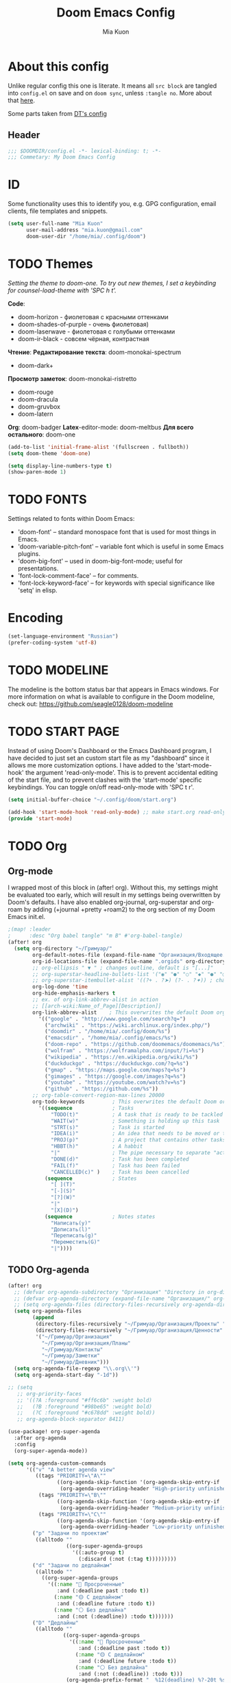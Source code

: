 #+title: Doom Emacs Config
#+author: Mia Kuon
#+description: My personal literate Doom Emacs Config

* About this config
Unlike regular config this one is literate. It means all =src block= are tangled into ~config.el~ on save and on ~doom sync~, unless ~:tangle no~. More about that [[file:~/.config/emacs/modules/config/literate/README.org][here]].

Some parts taken from [[https://gitlab.com/dwt1/dotfiles/-/blob/master/.config/doom/config.org][DT's config]]

** Header
#+begin_src emacs-lisp
;;; $DOOMDIR/config.el -*- lexical-binding: t; -*-
;;; Commetary: My Doom Emacs Config
#+end_src
* ID
Some functionality uses this to identify you, e.g. GPG configuration, email clients, file templates and snippets.
#+begin_src emacs-lisp
(setq user-full-name "Mia Kuon"
      user-mail-address "mia.kuon@gmail.com"
      doom-user-dir "/home/mia/.config/doom")
#+end_src
* TODO Themes
/Setting the theme to doom-one.  To try out new themes, I set a keybinding for counsel-load-theme with 'SPC h t'./

*Code*:
- doom-horizon - фиолетовая с красными оттенками
- doom-shades-of-purple  - очень фиолетовая)
- doom-laserwave - фиолетовая с голубыми оттенками
- doom-ir-black - совсем чёрная, контрастная

*Чтение*:
*Редактирование текста*: doom-monokai-spectrum
- doom-dark+

*Просмотр заметок*: doom-monokai-ristretto
- doom-rouge
- doom-dracula
- doom-gruvbox
- doom-latern

*Org*: doom-badger
*Latex*-editor-mode: doom-meltbus
*Для всего остального*: doom-one

#+begin_src emacs-lisp
(add-to-list 'initial-frame-alist '(fullscreen . fullboth))
(setq doom-theme 'doom-one)

(setq display-line-numbers-type t)
(show-paren-mode 1)
#+end_src
* TODO FONTS
Settings related to fonts within Doom Emacs:
+ 'doom-font' -- standard monospace font that is used for most things in Emacs.
+ 'doom-variable-pitch-font' -- variable font which is useful in some Emacs plugins.
+ 'doom-big-font' -- used in doom-big-font-mode; useful for presentations.
+ 'font-lock-comment-face' -- for comments.
+ 'font-lock-keyword-face' -- for keywords with special significance like 'setq' in elisp.
* Encoding
#+begin_src emacs-lisp
(set-language-environment "Russian")
(prefer-coding-system 'utf-8)
#+end_src
* TODO MODELINE
The modeline is the bottom status bar that appears in Emacs windows.  For more information on what is available to configure in the Doom modeline, check out:
https://github.com/seagle0128/doom-modeline
* TODO START PAGE
Instead of using Doom's Dashboard or the Emacs Dashboard program, I have decided to just set an custom start file as my "dashboard" since it allows me more customization options.  I have added to the 'start-mode-hook' the argument 'read-only-mode'.  This is to prevent accidental editing of the start file, and to prevent clashes with the 'start-mode' specific keybindings.  You can toggle on/off read-only-mode with 'SPC t r'.

#+begin_src emacs-lisp :tangle no
(setq initial-buffer-choice "~/.config/doom/start.org")

(add-hook 'start-mode-hook 'read-only-mode) ;; make start.org read-only; use 'SPC t r' to toggle off read-only.
(provide 'start-mode)
#+end_src
* TODO Org
** Org-mode
I wrapped most of this block in (after! org).  Without this, my settings might be evaluated too early, which will result in my settings being overwritten by Doom's defaults.  I have also enabled org-journal, org-superstar and org-roam by adding (+journal +pretty +roam2) to the org section of my Doom Emacs init.el.

#+BEGIN_SRC emacs-lisp
;(map! :leader
;      :desc "Org babel tangle" "m B" #'org-babel-tangle)
(after! org
  (setq org-directory "~/Гримуар/"
        org-default-notes-file (expand-file-name "Организация/Входящее.org" org-directory)
        org-id-locations-file (expand-file-name ".orgids" org-directory)
        ;; org-ellipsis " ▼ " ; changes outline, default is "[...]"
        ;; org-superstar-headline-bullets-list '("◉" "●" "○" "◆" "●" "○" "◆")
        ;; org-superstar-itembullet-alist '((?+ . ?➤) (?- . ?✦)) ; changes +/- symbols in item lists
        org-log-done 'time
        org-hide-emphasis-markers t
        ;; ex. of org-link-abbrev-alist in action
        ;; [[arch-wiki:Name_of_Page][Description]]
        org-link-abbrev-alist    ; This overwrites the default Doom org-link-abbrev-list
          '(("google" . "http://www.google.com/search?q=")
            ("archwiki" . "https://wiki.archlinux.org/index.php/")
            ("doomdir" . "/home/mia/.config/doom/%s")
            ("emacsdir" . "/home/mia/.config/emacs/%s")
            ("doom-repo" . "https://github.com/doomemacs/doomemacs/%s")
            ("wolfram" . "https://wolframalpha.com/input/?i=%s")
            ("wikipedia" . "https://en.wikipedia.org/wiki/%s")
            ("duckduckgo" . "https://duckduckgo.com/?q=%s")
            ("gmap" . "https://maps.google.com/maps?q=%s")
            ("gimages" . "https://google.com/images?q=%s")
            ("youtube" . "https://youtube.com/watch?v=%s")
            ("github" . "https://github.com/%s"))
        ;; org-table-convert-region-max-lines 20000
        org-todo-keywords         ; This overwrites the default Doom org-todo-keywords
          '((sequence             ; Tasks
              "TODO(t)"           ; A task that is ready to be tackled
              "WAIT(w)"           ; Something is holding up this task
              "STRT(s)"           ; Task is started
              "IDEA(i)"           ; An idea that needs to be moved or to be done
              "PROJ(p)"           ; A project that contains other tasks
              "HBBT(h)"           ; A habbit
              "|"                 ; The pipe necessary to separate "active" states and "inactive" states
              "DONE(d)"           ; Task has been completed
              "FAIL(f)"           ; Task has been failed
              "CANCELLED(c)" )    ; Task has been cancelled
            (sequence             ; States
              "[ ](T)"
              "[-](S)"
              "[?](W)"
              "|"
              "[X](D)")
            (sequence             ; Notes states
              "Написать(y)"
              "Дописать(l)"
              "Переписать(g)"
              "Переместить(G)"
              "|"))))
#+end_src

** TODO Org-agenda
#+begin_src emacs-lisp
(after! org
  ;; (defvar org-agenda-subdirectory "Организация" "Directory in org-directory that contains all organization realted files")
  ;; (defvar org-agenda-directory (expand-file-name "Организация/" org-directory) "Directory with Org Agenda files")
  ;; (setq org-agenda-files (directory-files-recursively org-agenda-directory "\.org$"))
  (setq org-agenda-files
        (append
         (directory-files-recursively "~/Гримуар/Организация/Проекты" "\\.org$")
         (directory-files-recursively "~/Гримуар/Организация/Ценности" "\\.org$")
         '("~/Гримуар/Организация"
           "~/Гримуар/Организация/Планы"
           "~/Гримуар/Контакты"
           "~/Гримуар/Заметки"
           "~/Гримуар/Дневник")))
  (setq org-agenda-file-regexp "\\.org\\'")
  (setq org-agenda-start-day "-1d"))

;; (setq
   ;; org-priority-faces
   ;; '((?A :foreground "#ff6c6b" :weight bold)
   ;;   (?B :foreground "#98be65" :weight bold)
   ;;   (?C :foreground "#c678dd" :weight bold))
   ;; org-agenda-block-separator 8411)

(use-package! org-super-agenda
  :after org-agenda
  :config
  (org-super-agenda-mode))

(setq org-agenda-custom-commands
      '(("v" "A better agenda view"
         ((tags "PRIORITY=\"A\""
                ((org-agenda-skip-function '(org-agenda-skip-entry-if 'todo 'done))
                 (org-agenda-overriding-header "High-priority unfinished tasks:")))
          (tags "PRIORITY=\"B\""
                ((org-agenda-skip-function '(org-agenda-skip-entry-if 'todo 'done))
                 (org-agenda-overriding-header "Medium-priority unfinished tasks:")))
          (tags "PRIORITY=\"C\""
                ((org-agenda-skip-function '(org-agenda-skip-entry-if 'todo 'done))
                 (org-agenda-overriding-header "Low-priority unfinished tasks:")))))
        ("p" "Задачи по проектам"
         ((alltodo ""
                   ((org-super-agenda-groups
                     '((:auto-group t)
                       (:discard (:not (:tag t)))))))))
        ("d" "Задачи по дедлайнам"
         ((alltodo ""
           ((org-super-agenda-groups
             '((:name "🔴 Просроченные"
                :and (:deadline past :todo t))
               (:name "🟡 С дедлайном"
                :and (:deadline future :todo t))
               (:name "⚪ Без дедлайна"
                :and (:not (:deadline)) :todo t)))))))
        ("D" "Дедлайны"
         ((alltodo ""
                  ((org-super-agenda-groups
                    '((:name "🔴 Просроченные"
                       :and (:deadline past :todo t))
                      (:name "🟡 С дедлайном"
                       :and (:deadline future :todo t))
                      (:name "⚪ Без дедлайна"
                       :and (:not (:deadline)) :todo t)))
                   (org-agenda-prefix-format "  %12(deadline) %?-20t %s")))))
        ("g" "Get Things Done"
         ((agenda ""
                  ((org-agenda-skip-function
                    '(org-agenda-skip-entry-if 'deadline))
                   (org-deadline-warning-days 0)))
          (todo "NEXT"
                ((org-agenda-skip-function
                  '(org-agenda-skip-entry-if 'deadline))
                 (org-agenda-prefix-format "  %i %-12:c [%e] ")
                 (org-agenda-overriding-header "\nTasks\n")))
          (agenda nil
                  ((org-agenda-entry-types '(:deadline))
                   (org-agenda-format-date "")
                   (org-deadline-warning-days 7)
                   (org-agenda-skip-function
                    '(org-agenda-skip-entry-if 'notregexp "\\* NEXT"))
                   (org-agenda-overriding-header "\nDeadlines")))
          (tags-todo "inbox"
                     ((org-agenda-prefix-format "  %?-12t% s")
                      (org-agenda-overriding-header "\nInbox\n")))
          (tags "CLOSED>=\"<today>\""
                ((org-agenda-overriding-header "\nCompleted today\n")))))
        ("d" "Daily View"
         ((agenda ""                             ; Агенда на сегодня
                  ((org-agenda-span 'day)
                   (org-agenda-start-day nil)
                   (org-agenda-overriding-header "Сегодня")))
          (tags "*"                            ; Все задачи из Входящее.org
                   ((org-agenda-files '("~/Гримуар/Организация/Входящее.org"))
                    (org-agenda-overriding-header "Входящие")))
          (search "CLOSED>=\"<today>\""          ; Сделано сегодня
                  ((org-agenda-overriding-header "\nСделано сегодня\n")))))))
#+end_src
** GTD
*** Capture templates
#+begin_src emacs-lisp :tangle yes
(defun my/org-capture-area-file ()
  "Prompt for an area-file"
  (read-file-name "Ценность: "
                  "~/Гримуар/Организация/Ценности/"
                  nil t nil
                  (lambda (f)
                    (and (file-regular-p f)
                         (string-match "area-.*\\.org\\'" f)))))

(defun my/org-capture-project-or-area-file ()
  "Prompt for an area- or proj-file"
   (completing-read
    "Выберите файл: "
    (mapcar (lambda (f) (file-relative-name f org-directory))
            (append
             (file-expand-wildcards (concat org-directory "Организация/Ценности/*/ценность-*.org"))
             (file-expand-wildcards (concat org-directory "Организация/Проекты/*/проект-*.org"))))))

(after! org
 (setq org-capture-templates
       `(("g" "GTD")
         ("gi" "Inbox" entry  (file "Организация/Входящее.org")
          "* TODO %?\n:PROPERTIES:\n:ENTERED_ON: %U\n:END:"
          :prepend t :empty-lines-before 1)
         ("gm" "Meeting" entry  (file+headline "Организация/Расписание.org" "Личное")
          "* %? %^G\nSCHEDULED: %^T\n:PROPERTIES:\n:ENTERED_ON: %U\n:END:"
          :prepend t)
         ("gc" "Current" entry (file "Организация/Текущее.org")
          "* TODO %?\nSCHEDULED: %t\n:PROPERTIES:\n:ENTERED_ON: %U\n:END:"
          :prepend t :empty-lines-before 1)
         ("gh" "Habbit" entry (file+headline my/org-capture-area-file "Привычки")
          "* HBBT %?\nSCHEDULED: <%<%Y-%m-%d %a %H:00> +1d>\n:PROPERTIES:\n:STYLE:           Habbit\n:REPEAT_TO_STATE: HBBT\n:END:\n:PROPERTIES:\n:ENTERED_ON: %U\n:END:"
          :prepend t)
         ("gt" "TODO" entry (file+headline my/org-capture-project-or-area-file "Задачи")
          "* TODO %? %^G\nDEADLINE: %^{Deadline}t SCHEDULED: %^{Scheduled}T\n:PROPERTIES:\n:ENTERED_ON: %U\n:END:"
          :prepend t)
         ("gn" "Link current note" item (file+headline my/org-capture-project-or-area-file "Заметки")
          "- %A%?"
          :prepend nil :unnarrowed t)
         ("gp" "Link current project" item (file+headline my/org-capture-project-or-area-file "Проекты")
          "- %A%?"
          :prepend nil :unnarrowed t)
         ("ga" "Link current area" item (file+headline my/org-capture-area-file "Ценности")
          "- %A%?"
          :prepend nil :unnarrowed t)
         ;; ("j" "Journal")
         ;; ("jd" "Daily" entry
         ;;  (file+olp+datetree +org-capture-journal-file)
         ;;  "* %U %?\n%i\n%a" :prepend t)
         ;; ("jw" "Weekly" entry)
         ;; ("jm" "Monthly" entry)
         ;; ("jy" "Yearly" entry)
         ("p" "Templates for projects")
         ("pt" "Project-local todo" entry
          (file+headline +org-capture-project-todo-file "Inbox")
          "* TODO %?\n%i\n%a" :prepend t)
         ("pn" "Project-local notes" entry
          (file+headline +org-capture-project-notes-file "Inbox")
          "* %U %?\n%i\n%a" :prepend t)
         ("pc" "Project-local changelog" entry
          (file+headline +org-capture-project-changelog-file "Unreleased")
          "* %U %?\n%i\n%a" :prepend t)
         ("pj" "Job Application" entry (file "Организация/Проекты/Трудоустройство/список-отклики_на_вакансии.org")
          "* TODO %? в %^{Компания}
DEADLINE: %^{Дедлайн вакансии}t SCHEDULED: %^{Проверить статус}t
:PROPERTIES:
:DATE_APPLIED: %t
:POSITION: %^{Позиция}
:SOURCE: %^{Источник вакансии|hh.ru|LinkedIn|website|Telegram}
:CONTACT: %^{Контакт}
:STATUS: %^{Статус|В ожидании отклика|Жду ответа|Отказ}
:LOCATION: %^{Локация|Москва|Удалённо}
:END:
- [ ] " :prepend t :empty-lines-before 1)
         ("o" "Centralized templates for projects")
         ("ot" "Project todo" entry
          #'+org-capture-central-project-todo-file "* TODO %?\n %i\n %a" :heading "Tasks" :prepend nil)
         ("on" "Project notes" entry
          #'+org-capture-central-project-notes-file "* %U %?\n %i\n %a" :heading "Notes" :prepend t)
         ("oc" "Project changelog" entry
          #'+org-capture-central-project-changelog-file "* %U %?\n %i\n %a" :heading "Changelog" :prepend t))))
#+end_src
*** Other
#+begin_src emacs-lisp :tangle yes
(after! org
  (setq org-log-into-drawer t)
  (setq org-log-reschedule 'time))
#+end_src
** Org-auto-tangle
=org-auto-tangle= allows you to add the option =#+auto_tangle: t= in your Org file so that it automatically tangles when you save the document.  I have made adding this to your file even easier by creating a function 'dt/insert-auto-tangle-tag' and setting it to a keybinding 'SPC i a'.

ERROR: Нет пакета ~org-auto-tangle~
#+begin_src emacs-lisp :tangle no
(use-package! org-auto-tangle
  :defer t
  :hook (org-mode . org-auto-tangle-mode)
  :config
  (setq org-auto-tangle-default t))

(defun dt/insert-auto-tangle-tag ()
  "Insert auto-tangle tag in a literate config."
  (interactive)
  (evil-org-open-below 1)
  (insert "#+auto_tangle: t ")
  (evil-force-normal-state))

(map! :leader
      :desc "Insert auto_tangle tag" "i t" #'dt/insert-auto-tangle-tag)
#+end_src
** Org fonts
I have created an interactive function for each color scheme (M-x dt/org-colors-*).  These functions will set appropriate colors and font attributes for org-level fonts and the org-table font.

#+begin_src emacs-lisp :tangle no
(defun dt/org-colors-doom-one ()
  "Enable Doom One colors for Org headers."
  (interactive)
  (dolist
      (face
       '((org-level-1 1.7 "#51afef" ultra-bold)
         (org-level-2 1.6 "#c678dd" extra-bold)
         (org-level-3 1.5 "#98be65" bold)
         (org-level-4 1.4 "#da8548" semi-bold)
         (org-level-5 1.3 "#5699af" normal)
         (org-level-6 1.2 "#a9a1e1" normal)
         (org-level-7 1.1 "#46d9ff" normal)
         (org-level-8 1.0 "#ff6c6b" normal)))
    (set-face-attribute (nth 0 face) nil :font doom-variable-pitch-font :weight (nth 3 face) :height (nth 1 face) :foreground (nth 2 face)))
    (set-face-attribute 'org-table nil :font doom-font :weight 'normal :height 1.0 :foreground "#bfafdf"))

(defun dt/org-colors-dracula ()
  "Enable Dracula colors for Org headers."
  (interactive)
  (dolist
      (face
       '((org-level-1 1.7 "#8be9fd" ultra-bold)
         (org-level-2 1.6 "#bd93f9" extra-bold)
         (org-level-3 1.5 "#50fa7b" bold)
         (org-level-4 1.4 "#ff79c6" semi-bold)
         (org-level-5 1.3 "#9aedfe" normal)
         (org-level-6 1.2 "#caa9fa" normal)
         (org-level-7 1.1 "#5af78e" normal)
         (org-level-8 1.0 "#ff92d0" normal)))
    (set-face-attribute (nth 0 face) nil :font doom-variable-pitch-font :weight (nth 3 face) :height (nth 1 face) :foreground (nth 2 face)))
    (set-face-attribute 'org-table nil :font doom-font :weight 'normal :height 1.0 :foreground "#bfafdf"))

(defun dt/org-colors-gruvbox-dark ()
  "Enable Gruvbox Dark colors for Org headers."
  (interactive)
  (dolist
      (face
       '((org-level-1 1.7 "#458588" ultra-bold)
         (org-level-2 1.6 "#b16286" extra-bold)
         (org-level-3 1.5 "#98971a" bold)
         (org-level-4 1.4 "#fb4934" semi-bold)
         (org-level-5 1.3 "#83a598" normal)
         (org-level-6 1.2 "#d3869b" normal)
         (org-level-7 1.1 "#d79921" normal)
         (org-level-8 1.0 "#8ec07c" normal)))
    (set-face-attribute (nth 0 face) nil :font doom-variable-pitch-font :weight (nth 3 face) :height (nth 1 face) :foreground (nth 2 face)))
    (set-face-attribute 'org-table nil :font doom-font :weight 'normal :height 1.0 :foreground "#bfafdf"))

(defun dt/org-colors-monokai-pro ()
  "Enable Monokai Pro colors for Org headers."
  (interactive)
  (dolist
      (face
       '((org-level-1 1.7 "#78dce8" ultra-bold)
         (org-level-2 1.6 "#ab9df2" extra-bold)
         (org-level-3 1.5 "#a9dc76" bold)
         (org-level-4 1.4 "#fc9867" semi-bold)
         (org-level-5 1.3 "#ff6188" normal)
         (org-level-6 1.2 "#ffd866" normal)
         (org-level-7 1.1 "#78dce8" normal)
         (org-level-8 1.0 "#ab9df2" normal)))
    (set-face-attribute (nth 0 face) nil :font doom-variable-pitch-font :weight (nth 3 face) :height (nth 1 face) :foreground (nth 2 face)))
    (set-face-attribute 'org-table nil :font doom-font :weight 'normal :height 1.0 :foreground "#bfafdf"))

(defun dt/org-colors-nord ()
  "Enable Nord colors for Org headers."
  (interactive)
  (dolist
      (face
       '((org-level-1 1.7 "#81a1c1" ultra-bold)
         (org-level-2 1.6 "#b48ead" extra-bold)
         (org-level-3 1.5 "#a3be8c" bold)
         (org-level-4 1.4 "#ebcb8b" semi-bold)
         (org-level-5 1.3 "#bf616a" normal)
         (org-level-6 1.2 "#88c0d0" normal)
         (org-level-7 1.1 "#81a1c1" normal)
         (org-level-8 1.0 "#b48ead" normal)))
    (set-face-attribute (nth 0 face) nil :font doom-variable-pitch-font :weight (nth 3 face) :height (nth 1 face) :foreground (nth 2 face)))
    (set-face-attribute 'org-table nil :font doom-font :weight 'normal :height 1.0 :foreground "#bfafdf"))

(defun dt/org-colors-oceanic-next ()
  "Enable Oceanic Next colors for Org headers."
  (interactive)
  (dolist
      (face
       '((org-level-1 1.7 "#6699cc" ultra-bold)
         (org-level-2 1.6 "#c594c5" extra-bold)
         (org-level-3 1.5 "#99c794" bold)
         (org-level-4 1.4 "#fac863" semi-bold)
         (org-level-5 1.3 "#5fb3b3" normal)
         (org-level-6 1.2 "#ec5f67" normal)
         (org-level-7 1.1 "#6699cc" normal)
         (org-level-8 1.0 "#c594c5" normal)))
    (set-face-attribute (nth 0 face) nil :font doom-variable-pitch-font :weight (nth 3 face) :height (nth 1 face) :foreground (nth 2 face)))
    (set-face-attribute 'org-table nil :font doom-font :weight 'normal :height 1.0 :foreground "#bfafdf"))

(defun dt/org-colors-palenight ()
  "Enable Palenight colors for Org headers."
  (interactive)
  (dolist
      (face
       '((org-level-1 1.7 "#82aaff" ultra-bold)
         (org-level-2 1.6 "#c792ea" extra-bold)
         (org-level-3 1.5 "#c3e88d" bold)
         (org-level-4 1.4 "#ffcb6b" semi-bold)
         (org-level-5 1.3 "#a3f7ff" normal)
         (org-level-6 1.2 "#e1acff" normal)
         (org-level-7 1.1 "#f07178" normal)
         (org-level-8 1.0 "#ddffa7" normal)))
    (set-face-attribute (nth 0 face) nil :font doom-variable-pitch-font :weight (nth 3 face) :height (nth 1 face) :foreground (nth 2 face)))
    (set-face-attribute 'org-table nil :font doom-font :weight 'normal :height 1.0 :foreground "#bfafdf"))

(defun dt/org-colors-solarized-dark ()
  "Enable Solarized Dark colors for Org headers."
  (interactive)
  (dolist
      (face
       '((org-level-1 1.7 "#268bd2" ultra-bold)
         (org-level-2 1.6 "#d33682" extra-bold)
         (org-level-3 1.5 "#859900" bold)
         (org-level-4 1.4 "#b58900" semi-bold)
         (org-level-5 1.3 "#cb4b16" normal)
         (org-level-6 1.2 "#6c71c4" normal)
         (org-level-7 1.1 "#2aa198" normal)
         (org-level-8 1.0 "#657b83" normal)))
    (set-face-attribute (nth 0 face) nil :font doom-variable-pitch-font :weight (nth 3 face) :height (nth 1 face) :foreground (nth 2 face)))
    (set-face-attribute 'org-table nil :font doom-font :weight 'normal :height 1.0 :foreground "#bfafdf"))

(defun dt/org-colors-solarized-light ()
  "Enable Solarized Light colors for Org headers."
  (interactive)
  (dolist
      (face
       '((org-level-1 1.7 "#268bd2" ultra-bold)
         (org-level-2 1.6 "#d33682" extra-bold)
         (org-level-3 1.5 "#859900" bold)
         (org-level-4 1.4 "#b58900" semi-bold)
         (org-level-5 1.3 "#cb4b16" normal)
         (org-level-6 1.2 "#6c71c4" normal)
         (org-level-7 1.1 "#2aa198" normal)
         (org-level-8 1.0 "#657b83" normal)))
    (set-face-attribute (nth 0 face) nil :font doom-variable-pitch-font :weight (nth 3 face) :height (nth 1 face) :foreground (nth 2 face)))
    (set-face-attribute 'org-table nil :font doom-font :weight 'normal :height 1.0 :foreground "#bfafdf"))

(defun dt/org-colors-tomorrow-night ()
  "Enable Tomorrow Night colors for Org headers."
  (interactive)
  (dolist
      (face
       '((org-level-1 1.7 "#81a2be" ultra-bold)
         (org-level-2 1.6 "#b294bb" extra-bold)
         (org-level-3 1.5 "#b5bd68" bold)
         (org-level-4 1.4 "#e6c547" semi-bold)
         (org-level-5 1.3 "#cc6666" normal)
         (org-level-6 1.2 "#70c0ba" normal)
         (org-level-7 1.1 "#b77ee0" normal)
         (org-level-8 1.0 "#9ec400" normal)))
    (set-face-attribute (nth 0 face) nil :font doom-variable-pitch-font :weight (nth 3 face) :height (nth 1 face) :foreground (nth 2 face)))
    (set-face-attribute 'org-table nil :font doom-font :weight 'normal :height 1.0 :foreground "#bfafdf"))

;; Load our desired dt/org-colors-* theme on startup
(dt/org-colors-doom-one)
#+end_src

** Org-export
We need ox-man for "Org eXporting" to manpage format and ox-gemini for exporting to gemtext (for the gemini protocol).

=NOTE=: I also enable ox-publish for converting an Org site into an HTML site, but that is done in init.el (org +publish).

#+begin_src emacs-lisp :tangle no
(use-package ox-man)
(use-package ox-gemini)
#+end_src

** Org-journal
#+begin_src emacs-lisp :tangle yes
(setq org-journal-dir "~/Гримуар/Дневник/"
      org-journal-date-prefix "* "
      org-journal-time-prefix "** "
      org-journal-date-format "%B %d, %Y (%A) "
      org-journal-file-format "%Y-%m-%d.org")
#+end_src

** Org-publish
#+begin_src emacs-lisp :tangle no
(setq org-publish-use-timestamps-flag nil)
(setq org-export-with-broken-links t)
(setq org-publish-project-alist
      '(("distro.tube without manpages"
         :base-directory "~/nc/gitlab-repos/distro.tube/"
         :base-extension "org"
         :publishing-directory "~/nc/gitlab-repos/distro.tube/html/"
         :recursive t
         :exclude "org-html-themes/.*\\|man-org/man*"
         :publishing-function org-html-publish-to-html
         :headline-levels 4             ; Just the default for this project.
         :auto-preamble t)
         ("man0p"
         :base-directory "~/nc/gitlab-repos/distro.tube/man-org/man0p/"
         :base-extension "org"
         :publishing-directory "~/nc/gitlab-repos/distro.tube/html/man-org/man0p/"
         :recursive t
         :publishing-function org-html-publish-to-html
         :headline-levels 4             ; Just the default for this project.
         :auto-preamble t)
         ("man1"
         :base-directory "~/nc/gitlab-repos/distro.tube/man-org/man1/"
         :base-extension "org"
         :publishing-directory "~/nc/gitlab-repos/distro.tube/html/man-org/man1/"
         :recursive t
         :publishing-function org-html-publish-to-html
         :headline-levels 4             ; Just the default for this project.
         :auto-preamble t)
         ("man1p"
         :base-directory "~/nc/gitlab-repos/distro.tube/man-org/man1p/"
         :base-extension "org"
         :publishing-directory "~/nc/gitlab-repos/distro.tube/html/man-org/man1p/"
         :recursive t
         :publishing-function org-html-publish-to-html
         :headline-levels 4             ; Just the default for this project.
         :auto-preamble t)
         ("man2"
         :base-directory "~/nc/gitlab-repos/distro.tube/man-org/man2/"
         :base-extension "org"
         :publishing-directory "~/nc/gitlab-repos/distro.tube/html/man-org/man2/"
         :recursive t
         :publishing-function org-html-publish-to-html
         :headline-levels 4             ; Just the default for this project.
         :auto-preamble t)
         ("man3"
         :base-directory "~/nc/gitlab-repos/distro.tube/man-org/man3/"
         :base-extension "org"
         :publishing-directory "~/nc/gitlab-repos/distro.tube/html/man-org/man3/"
         :recursive t
         :publishing-function org-html-publish-to-html
         :headline-levels 4             ; Just the default for this project.
         :auto-preamble t)
         ("man3p"
         :base-directory "~/nc/gitlab-repos/distro.tube/man-org/man3p/"
         :base-extension "org"
         :publishing-directory "~/nc/gitlab-repos/distro.tube/html/man-org/man3p/"
         :recursive t
         :publishing-function org-html-publish-to-html
         :headline-levels 4             ; Just the default for this project.
         :auto-preamble t)
         ("man4"
         :base-directory "~/nc/gitlab-repos/distro.tube/man-org/man4/"
         :base-extension "org"
         :publishing-directory "~/nc/gitlab-repos/distro.tube/html/man-org/man4/"
         :recursive t
         :publishing-function org-html-publish-to-html
         :headline-levels 4             ; Just the default for this project.
         :auto-preamble t)
         ("man5"
         :base-directory "~/nc/gitlab-repos/distro.tube/man-org/man5/"
         :base-extension "org"
         :publishing-directory "~/nc/gitlab-repos/distro.tube/html/man-org/man5/"
         :recursive t
         :publishing-function org-html-publish-to-html
         :headline-levels 4             ; Just the default for this project.
         :auto-preamble t)
         ("man6"
         :base-directory "~/nc/gitlab-repos/distro.tube/man-org/man6/"
         :base-extension "org"
         :publishing-directory "~/nc/gitlab-repos/distro.tube/html/man-org/man6/"
         :recursive t
         :publishing-function org-html-publish-to-html
         :headline-levels 4             ; Just the default for this project.
         :auto-preamble t)
         ("man7"
         :base-directory "~/nc/gitlab-repos/distro.tube/man-org/man7/"
         :base-extension "org"
         :publishing-directory "~/nc/gitlab-repos/distro.tube/html/man-org/man7/"
         :recursive t
         :publishing-function org-html-publish-to-html
         :headline-levels 4             ; Just the default for this project.
         :auto-preamble t)
         ("man8"
         :base-directory "~/nc/gitlab-repos/distro.tube/man-org/man8/"
         :base-extension "org"
         :publishing-directory "~/nc/gitlab-repos/distro.tube/html/man-org/man8/"
         :recursive t
         :publishing-function org-html-publish-to-html
         :headline-levels 4             ; Just the default for this project.
         :auto-preamble t)
         ("org-static"
         :base-directory "~/Org/website"
         :base-extension "css\\|js\\|png\\|jpg\\|gif\\|pdf\\|mp3\\|ogg\\|swf"
         :publishing-directory "~/public_html/"
         :recursive t
         :exclude ".*/org-html-themes/.*"
         :publishing-function org-publish-attachment)
         ("dtos.dev"
         :base-directory "~/nc/gitlab-repos/dtos.dev/"
         :base-extension "org"
         :publishing-directory "~/nc/gitlab-repos/dtos.dev/html/"
         :recursive t
         :publishing-function org-html-publish-to-html
         :headline-levels 4             ; Just the default for this project.
         :auto-preamble t)

      ))
#+end_src
** Org-download
drag&drop functionality
#+begin_src emacs-lisp :tangle yes
(setq org-download-image-dir "~/Гримуар/Вложения/")
#+end_src
** Org-roam
[[https://github.com/org-roam/org-roam][Org-roam]] is a plain-text knowledge management system.  Org-roam borrows principles from the =Zettelkasten= method, providing a solution for non-hierarchical note-taking.  It should also work as a plug-and-play solution for anyone already using Org-mode for their personal wiki.

| COMMAND                | DESCRIPTION                        | KEYBINDING |
|------------------------+------------------------------------+------------|
| completion-at-point    | /Completion of node-insert at point/ | SPC n r c  |
| org-roam-node-find     | /Find node or create a new one/      | SPC n r f  |
| org-roam-graph         | /Show graph of all nodes/            | SPC n r g  |
| org-roam-node-insert   | /Insert link to a node/              | SPC n r i  |
| org-roam-capture       | /Capture to node/                    | SPC n r n  |
| org-roam-buffer-toggle | /Toggle roam buffer/                 | SPC n r r  |

*** Variables
#+begin_src emacs-lisp :tangle yes
(after! org
  (setq org-roam-directory org-directory
        org-roam-graph-viewer "/usr/bin/firefox"  ; TODO поменять на qutebrowser
        +org-roam-auto-backlinks-buffer t))

(use-package! websocket
  :after org-roam)

(use-package! org-roam-ui
  :after org-roam
  :config
  (setq org-roam-ui-sync-theme t
        org-roam-ui-follow t
        org-roam-ui-update-on-save t
        org-roam-ui-open-on-start t))

;; (map! :leader
;;       (:prefix ("n r" . "org-roam")
;;        :desc "Completion at point" "c" #'completion-at-point
;;        :desc "Find node"           "f" #'org-roam-node-find
;;        :desc "Show graph"          "g" #'org-roam-ui-open
;;        :desc "Show local graph"    "G" #'org-roam-ui-node-local
;;        :desc "Insert node"         "i" #'org-roam-node-insert
;;        :desc "Capture to node"     "n" #'org-roam-capture
;;        :desc "Toggle roam buffer"  "r" #'org-roam-buffer-toggle))
#+end_src
*** Org-roam-capture
#+begin_src emacs-lisp :tangle yes
(after! org
  (setq org-roam-capture-templates
        `(("c" "Записка, Черновик" plain "%?\n* Ссылки"
           :target (file+head
                    "Заметки/Входящие/%<%Y%m%d%H%M%S>.org"
                    ":PROPERTIES:
:CDATE:     %U
:END:
,#+title: ${title}
,#+date: %U
,#+notetype: %^{Тип заметки|записка|черновик}
,#+filetags: %^G")
           :unnarrowed t
           :empty-lines-before 1)
          ("f" "Фундаментальная, Мысль, Цитата" plain "%?\n* Ссылки\n** Связи\n** Источники"
           :target (file+head
                    "Заметки/%<%Y%m%d%H%M%S>-${slug}.org"
                    ":PROPERTIES:
:CDATE:     %U
:ACCESS:   %^{Доступ|public|private|personal|confidentional}
:ROAM_ALIASES: %^{Синонимы (в кавычках)}
:END:
,#+title: ${title}
,#+author: %n
,#+date: %U
,#+language: %^{Язык|русский|english|français|中文}
,#+notetype: %^{Тип заметки|фундаментальная|мысль|цитата}
,#+filetags: %^G")
           :unnarrowed t
           :empty-lines-before 1)
          ("n" "Заметка, Статья, Руководство" plain "* ${title}\n%?\n* Ссылки"
           :target (file+head
                    "Заметки/%<%Y%m%d%H%M%S>-${slug}.org"
                    ":PROPERTIES:
:CDATE:     %U
:ACCESS:   %^{Доступ|public|private|personal|confidentional}
:ROAM_ALIASES: %^{Синонимы (в кавычках)}
:END:
,#+title: ${title}
,#+author: %n
,#+date: %U
,#+language: русский
,#+notetype: %^{Тип заметки|заметка|статья|руководство}
,#+filetags: %^G")
           :unnarrowed t
           :empty-lines-before 1)
          ("a" "Конспект" plain "* ${title}\n%?\n* Источник\n%A\n* Ссылки\n* TODO Добавить синонимы, если нужно"
           :target (file+head
                    "Заметки/%<%Y%m%d%H%M%S>-${slug}.org"
                    ":PROPERTIES:
:CDATE:     %U
:ACCESS:   %^{Доступ|public|private|personal|confidentional}
:END:
,#+title: ${title}
,#+author: %n
,#+date: %U
,#+language: %^{Язык|русский|english|français|中文}
,#+notetype: коспект
,#+sourcetype: %^{Тип источника|статья|видео|аудио|занятие}
,#+filetags: %^G")
           :unnarrowed t
           :empty-lines-before 1)
          ("x" "Копия" plain "* Источник\n%A\n* ${title}\n%?"
           :target (file+head
                    "Заметки/%<%Y%m%d%H%M%S>-${slug}.org"
                    ":PROPERTIES:
:CDATE:     %U
:ACCESS:   %^{Доступ|public|private|personal|confidentional}
:ROAM_ALIASES: %^{Синонимы (в кавычках)}
:END:
,#+title: ${title}
,#+author: %n
,#+date: %U
,#+language: %^{Язык|русский|english|français|中文}
,#+notetype: копия
,#+sourcetype: %^{Тип источника|статья|видео|аудио|занятие}
,#+filetags: %^G"))
          ("o" "Организация")
          ("oa" "Ценность" plain
           "* Цели
%?
,* Ценности
,* Проекты
,* Привычки
:PROPERTIES:
:CATEGORY: Привычка
:VISIBILITY: content
:END:
,* Заметки
,* Задачи
:PROPERTIES:
:VISIBILITY: content
:END:"

           :target (file+head
                    "Организация/Ценности/area-${slug}.org"
                    ":PROPERTIES:
:CDATE:         %U
:ACCESS:       %^{Доступ|public|private|personal|confidentional}
:CATEGORY:     %^{Category для Agenda}
:ROAM_ALIASES: %^{Синонимы (в кавычках)}
:END:
,#+title: ${title}
,#+author: %n
,#+date: %U
,#+language: русский
,#+notetype: организация
,#+filetags: :${slug}:%^G")
           :unnarrowed t
           :empty-lines-before 1)
          ("op" "Проект" plain
           "* Цели
%?
,* Заметки
,* Проекты
,* Задачи
:PROPERTIES:
:VISIBILITY: content
:END:"
           :target (file+head
                    "Организация/Проекты/${title}/proj-${slug}.org"
                    ":PROPERTIES:
:CDATE:         %U
:ACCESS:       %^{Доступ|public|private|personal|confidentional}
:CATEGORY:     %^{Category для Agenda}
:ROAM_ALIASES: %^{Синонимы (в кавычках)}
:END:
,#+title: ${title}
,#+author: %n
,#+date: %U
,#+language: русский
,#+notetype: организация
,#+filetags: :${slug}:%^G")
           :unnarrowed t
           :empty-lines-before 1)
          ("or" "План" plain "* Цели\n%?\n* План\n* Заметки\n* Проекты"
           :target (file+head
                    "Организация/Планирование/plan-${slug}.org"
                    ":PROPERTIES:
:CDATE:         %U
:ACCESS:       %^{Доступ|public|private|personal|confidentional}
:ROAM_ALIASES: %^{Синонимы (в кавычках)}
:END:
,#+title: ${title}
,#+author: %n
,#+date: %U
,#+language: русский
,#+notetype: организация
,#+filetags: :${slug}:%^G")
           :unnarrowed t
           :empty-lines-before 1)
          ("p" "Person" plain "%?"
           :target (file+head
                    "Люди/person-${slug}.org"
                    ":PROPERTIES:
:CDATE:         %U
:ACCESS:       %^{Доступ|public|private|personal|confidentional}
:ROAM_ALIASES: %^{Синонимы (в кавычках)}
:END:
,#+title: ${title}
,#+author: %n
,#+date: %U
,#+language: русский
,#+notetype: человек
,#+filetags:

,* ${title}
:PROPERTIES:
:ALIAS: %\\2
:EMAIL: %^{Email}
:PHONE: %^{Phone|+7}
:ADDRESS: %^{Address}
:BIRTHDAY: %^{Birtday}
:NICKNAME: %^{IRC nickname}
:END:
,** Заметки
,** Проекты
,** Задачи
:PROPERTIES:
:VISIBILITY: content
:END:")
           :unnarrowed t))))
#+end_src
**** TODO Org-roam-capture-templates tangle
#+begin_src emacs-lisp :tangle yes
(defun extract-org-roam-templates ()
  "Extract org-roam-capture-templates from config.org and save to org-roam-templates.el"
(let ((config-file (expand-file-name "config.org" doom-user-dir))
        (output-file (expand-file-name "org-roam-templates.el" doom-user-dir))
        (template-section nil))
    ;; (message "Читаем файл: %s" config-file)
    (with-temp-buffer
      ;; Читаем config.org
      (insert-file-contents config-file)
      (goto-char (point-min))
      ;; (message "Файл загружен, ищем шаблоны...")

      ;; Ищем начало секции с шаблонами
      (when (re-search-forward "(setq org-roam-capture-templates" nil t)
        ;; (message "Найдено в строке: %d" (line-number-at-pos))
        (beginning-of-line)
        (setq template-section (buffer-substring (point) (progn (forward-sexp) (point)))))

      ;; Если нашли, записываем в отдельный файл
      ;; (when template-section
        ;; (message "Шаблоны извлечены, записываем в %s" output-file)
        (with-temp-file output-file
          ;; (insert ";; Automatically extracted org-roam-capture-templates\n")
          (insert template-section)
          (insert "\n")))))

;; Автоматически запускать после сохранения config.org
(defun auto-extract-org-roam-templates ()
  "Run extract-org-roam-templates when saving config.org."
  (when (string-equal (buffer-file-name)
                      (expand-file-name "~/.dotfiles/.config/doom/config.org"))
    (message "Extracting org-roam-templates")
    (extract-org-roam-templates)))

(add-hook 'after-save-hook #'auto-extract-org-roam-templates)

#+end_src

Test
#+begin_src emacs-lisp :tangle no
(message "Current after-save-hook: %s" after-save-hook)
#+end_src
** TODO Org-brain
#+begin_src emacs-lisp :tangle no
(after! org
  (setq org-brain-path org-directory))
#+end_src
** TODO Journal
#+begin_src emacs-lisp :tangle yes
(after! org
  (setq +org-capture-journal-file (expand-file-name "Дневник" org-directory)))
#+end_src
** TODO Contacts
#+begin_src emacs-lisp :tangle yes
(after! org
  (defvar org-contacts-directory (expand-file-name "Контакты/" org-directory) "Directory with Org Contacts files")
  (setq org-contacts-files (directory-files-recursively org-contacts-directory "\.org$")))
#+end_src
** TODO Input Method
#+begin_src emacs-lisp :tangle no
(defun my/org-set-input-method-from-language ()
  "Set input method in org-mode according to #+LANGUAGE value."
  (when (derived-mode-p 'org-mode)
    (save-excursion
      (goto-char (point-min))
      (when (re-search-forward "^#\\+language: +\\(\\w+\\)" nil t)
        (let* ((lang (match-string 1))
               (input-method
                (pcase (downcase lang)
                  ("russian" "russian-computer")
                  ("english" nil)
                  ;; Добавь другие языки при необходимости
                  )))
          (when input-method
            (set-input-method input-method)))))))

(add-hook 'org-mode-hook #'my/org-set-input-method-from-language)

#+end_src
** TODO LaTeX
#+begin_src emacs-lisp :tangle yes
(setq org-startup-with-latex-preview t)
#+end_src
* Babel
#+begin_src emacs-lisp :tangle yes
(after! ob-plantuml
  (setq plantuml-jar-path nil)
  (setq org-plantuml-jar-path plantuml-jar-path)
  (setq plantuml-exec-mode 'executable)
  (setq org-plantuml-exec-mode plantuml-exec-mode))

#+end_src
* Auto-commit
Все изменения в Гримуаре автоматически коммитятся каждые 15 минут. Чтобы иметь возможность остановить этот процесс, например, для манипуляций с ветками или изменения конвенций, я добавляю следующие функции
#+begin_src emacs-lisp :tangle yes
(defvar my/autocommit-timer "auto-commit-grimuar.timer" "Название auto-commit таймера")

(defun my/start-autocommit ()
  "Запустить таймер автокоммитов через systemd."
  (interactive)
  (let ((output (shell-command-to-string (format "systemctl --user start %s && echo 'Autocommit timer started'" my/autocommit-timer))))
    (message "%s" (string-trim output))))

(defun my/stop-autocommit ()
  "Остановить таймер автокоммитов через systemd."
  (interactive)
  (let ((output (shell-command-to-string (format "systemctl --user stop %s && echo 'Autocommit timer stopped'" my/autocommit-timer))))
    (message "%s" (string-trim output))))

(defun my/toggle-autocommit ()
  "Переключить таймер автокоммитов через systemd."
  (interactive)
  (let ((exit-code (call-process-shell-command
                    (format "systemctl --user is-active --quiet %s" my/autocommit-timer))))
    (if (eq exit-code 0)
        (my/stop-autocommit)
        (my/start-autocommit))))
#+end_src

Однократно запустить
#+begin_src emacs-lisp :tangle yes
(defvar my/autocommit-service "auto-commit-grimuar.service"
  "Имя systemd сервиса, запускающего скрипт один раз.")

(defun my/run-autocommit-once ()
  "Однократно выполнить автокоммит через systemd service."
  (interactive)
  (let ((output (shell-command-to-string (format "systemctl --user start %s && echo 'Гримуар auto-commit done'" my/autocommit-service))))
    (message "%s" (string-trim output))))
#+end_src

Биндинги
#+begin_src emacs-lisp :tangle yes
(map! :leader
      (:prefix "n" ;; notes menu
       (:prefix ("g" . "git")
       :desc "Enable autosave"        "e" #'my/start-autocommit
       :desc "Disable autosave"       "d" #'my/stop-autocommit
       :desc "Toggle autosatve"       "t" #'my/toggle-autocommit
       :desc "Save"                   "s" #'my/run-autocommit-once)))

(map! :leader
      (:prefix "t"  ;; toggle menu
       :desc "Toggle notes autosave"  "n" #'my/toggle-autocommit))

#+end_src
* Dired
** Keybindings Within Dired With Peep-Dired-Mode Enabled
If peep-dired is enabled, you will get image previews as you go up/down with 'j' and 'k'

| COMMAND              | DESCRIPTION                              | KEYBINDING |
|----------------------+------------------------------------------+------------|
| peep-dired           | /Toggle previews within dired/             | SPC d p    |
| peep-dired-next-file | /Move to next file in peep-dired-mode/     | j          |
| peep-dired-prev-file | /Move to previous file in peep-dired-mode/ | k          |

#+begin_src emacs-lisp
(evil-define-key 'normal peep-dired-mode-map
  (kbd "j") 'peep-dired-next-file
  (kbd "k") 'peep-dired-prev-file)
(add-hook 'peep-dired-hook 'evil-normalize-keymaps)
#+end_src
** Making deleted files go to trash can
#+begin_src emacs-lisp
(setq delete-by-moving-to-trash t
      trash-directory "~/.local/share/Trash/files/")
#+end_src

=NOTE=: For convenience, you may want to create a symlink to 'local/share/Trash' in your home directory:
#+begin_example
cd ~/
ln -s ~/.local/share/Trash .
#+end_example
* YASnippet
#+begin_src emacs-lisp
(after! yasnippet
  (setq yas-snippet-dirs '("~/.config/doom/snippets"))
  )
#+end_src
* Projects
#+begin_src emacs-lisp
(setq projectile-project-search-path `("~/Documents/Code/" "~/source/" "~/.suckless/" "~/.config/"))
#+end_src
* Workspaces
#+begin_src emacs-lisp :tangle yes
(map! :leader
      (:prefix "TAB"
       :desc "Move workspace right"     [left]  #'+workspace/swap-left
       :desc "Move workspace left"      [right] #'+workspace/swap-right))
#+end_src
* Languages
** Python
#+begin_src emacs-lisp :tangle yes
(map! :map python-mode-map
      :localleader
      :desc "run REPL"                "s" #'run-python                ;; SPC m s — запустить REPL
      :desc "restart REPL"            "R" #'python-shell-restart      ;; SPC m r — перезапустить REPL
      :desc "run"                     "c" #'python-shell-send-buffer  ;; SPC m c — запустить весь скрипт
      :desc "run region"              "r" #'python-shell-send-region  ;; SPC m r — запустить выделенный код
      :desc "run function"            "j" #'python-shell-send-defun)  ;; SPC m j — отправить функцию в REPL
#+end_src
* TODO CALENDAR
Let's make a 12-month calendar available so we can have a calendar app that, when we click on time/date in xmobar, we get a nice 12-month calendar to view.

This is a modification of: http://homepage3.nifty.com/oatu/emacs/calendar.html
See also: https://stackoverflow.com/questions/9547912/emacs-calendar-show-more-than-3-months

#+begin_src emacs-lisp :tangle no
(defun dt/year-calendar (&optional year)
  (interactive)
  (require 'calendar)
  (let* (
      (current-year (number-to-string (nth 5 (decode-time (current-time)))))
      (month 0)
      (year (if year year (string-to-number (format-time-string "%Y" (current-time))))))
    (switch-to-buffer (get-buffer-create calendar-buffer))
    (when (not (eq major-mode 'calendar-mode))
      (calendar-mode))
    (setq displayed-month month)
    (setq displayed-year year)
    (setq buffer-read-only nil)
    (erase-buffer)
    ;; horizontal rows
    (dotimes (j 4)
      ;; vertical columns
      (dotimes (i 3)
        (calendar-generate-month
          (setq month (+ month 1))
          year
          ;; indentation / spacing between months
          (+ 5 (* 25 i))))
      (goto-char (point-max))
      (insert (make-string (- 10 (count-lines (point-min) (point-max))) ?\n))
      (widen)
      (goto-char (point-max))
      (narrow-to-region (point-max) (point-max)))
    (widen)
    (goto-char (point-min))
    (setq buffer-read-only t)))

(defun dt/scroll-year-calendar-forward (&optional arg event)
  "Scroll the yearly calendar by year in a forward direction."
  (interactive (list (prefix-numeric-value current-prefix-arg)
                     last-nonmenu-event))
  (unless arg (setq arg 0))
  (save-selected-window
    (if (setq event (event-start event)) (select-window (posn-window event)))
    (unless (zerop arg)
      (let* (
              (year (+ displayed-year arg)))
        (dt/year-calendar year)))
    (goto-char (point-min))
    (run-hooks 'calendar-move-hook)))

(defun dt/scroll-year-calendar-backward (&optional arg event)
  "Scroll the yearly calendar by year in a backward direction."
  (interactive (list (prefix-numeric-value current-prefix-arg)
                     last-nonmenu-event))
  (dt/scroll-year-calendar-forward (- (or arg 1)) event))

(map! :leader
      :desc "Scroll year calendar backward" "<left>" #'dt/scroll-year-calendar-backward
      :desc "Scroll year calendar forward" "<right>" #'dt/scroll-year-calendar-forward)

(defalias 'year-calendar 'dt/year-calendar)
#+end_src

Let's also play around with calfw.
#+begin_src emacs-lisp :tangle no
#+end_src


#+begin_src emacs-lisp
(use-package! calfw)
(use-package! calfw-org)  ; for Org and Agenda
(use-package! calfw-ical) ; for Google Calendar
;; (use-package! calfw-cal)  ; for diary
(load "$DOOMDIR/secrets.el")

(defun my-open-calendar ()
  (interactive)
  (cfw:open-calendar-buffer
   :contents-sources
   (list
    (cfw:org-create-source "Green")  ; org-agenda source
    (cfw:org-create-file-source "ecal" (expand-file-name "Расписание.org" org-agenda-directory) "Cyan")  ; other org source
    (cfw:ical-create-source "My gcal" mia-google-calendar-url "IndianRed") ; google calendar ICS
   )))
#+end_src

* TODO EDNC (Notifications)
The Emacs Desktop Notification Center (EDNC) is an Emacs package written in pure Lisp that implements a desktop notifications service according to the freedesktop.org specification. EDNC aspires to be a small, but flexible drop-in replacement of standalone daemons like dunst.

=NOTE=: Ensure that no other notification daemon (such as dunst) is active to use EDNC.

#+begin_src emacs-lisp :tangle no
(ednc-mode 1)

(defun show-notification-in-buffer (old new)
  (let ((name (format "Notification %d" (ednc-notification-id (or old new)))))
    (with-current-buffer (get-buffer-create name)
      (if new (let ((inhibit-read-only t))
                (if old (erase-buffer) (ednc-view-mode))
                (insert (ednc-format-notification new t))
                (pop-to-buffer (current-buffer)))
        (kill-buffer)))))

(add-hook 'ednc-notification-presentation-functions
          #'show-notification-in-buffer)

(evil-define-key 'normal ednc-view-mode-map
  (kbd "d")   'ednc-dismiss-notification
  (kbd "RET") 'ednc-invoke-action
  (kbd "e")   'ednc-toggle-expanded-view)
#+end_src
* TODO ELFEED
An RSS newsfeed reader for Emacs.

#+begin_src emacs-lisp
(after! elfeed
  (setq elfeed-search-filter "@1-month-ago +unread"
        rmh-elfeed-org-files '("~/.config/doom/elfeed.org")
        elfeed-goodies/entry-pane-size 0.5))

(add-hook 'elfeed-search-mode-hook #'elfeed-update)

(evil-define-key 'normal elfeed-show-mode-map
  (kbd "J") 'elfeed-goodies/split-show-next
  (kbd "K") 'elfeed-goodies/split-show-prev)
(evil-define-key 'normal elfeed-search-mode-map
  (kbd "J") 'elfeed-goodies/split-show-next
  (kbd "K") 'elfeed-goodies/split-show-prev)
#+end_src
* TODO EMMS
One of the media players available for Emacs is emms, which stands for Emacs Multimedia System.  By default, Doom Emacs does not use 'SPC a',' so the format I use for these bindings is 'SPC a' plus 'key'.

| COMMAND               | DESCRIPTION                       | KEYBINDING |
|-----------------------+-----------------------------------+------------|
| emms-playlist-mode-go | /Switch to the playlist buffer/     | SPC a a    |
| emms-pause            | /Pause the track/                   | SPC a x    |
| emms-stop             | /Stop the track/                    | SPC a s    |
| emms-previous         | /Play previous track in playlist/   | SPC a p    |
| emms-next             | /Play next track in playlist/       | SPC a n    |

#+begin_src emacs-lisp :tangle no
(emms-all)
(emms-default-players)
(emms-mode-line 1)
(emms-playing-time 1)
(setq emms-source-file-default-directory "~/Music/"
      emms-playlist-buffer-name "*Music*"
      emms-info-asynchronously t
      emms-source-file-directory-tree-function 'emms-source-file-directory-tree-find)
(map! :leader
      (:prefix ("a" . "EMMS audio player")
       :desc "Go to emms playlist"      "a" #'emms-playlist-mode-go
       :desc "Emms pause track"         "x" #'emms-pause
       :desc "Emms stop track"          "s" #'emms-stop
       :desc "Emms play previous track" "p" #'emms-previous
       :desc "Emms play next track"     "n" #'emms-next))
#+end_src
* TODO ERC
ERC is a built-in Emacs IRC client.

| COMMAND | DESCRIPTION                                 | KEYBINDING |
|---------+---------------------------------------------+------------|
| erc-tls | /Launch ERC using more secure TLS connection/ | SPC e E    |

#+begin_src emacs-lisp :tangle no
(map! :leader
      (:prefix ("e". "evaluate/ERC/EWW")
       :desc "Launch ERC with TLS connection" "E" #'erc-tls))

(setq erc-prompt (lambda () (concat "[" (buffer-name) "]"))
      erc-server "irc.libera.chat"
      erc-nick "distrotube"
      erc-user-full-name "Derek Taylor"
      erc-track-shorten-start 24
      erc-autojoin-channels-alist '(("irc.libera.chat" "#archlinux" "#linux" "#emacs"))
      erc-kill-buffer-on-part t
      erc-fill-column 100
      erc-fill-function 'erc-fill-static
      erc-fill-static-center 20
      ;; erc-auto-query 'bury
      )
#+end_src
* TODO EWW
EWW is the Emacs Web Wowser, the builtin browser in Emacs.  Below I set urls to open in a specific browser (eww) with browse-url-browser-function.  By default, Doom Emacs does not use 'SPC e' for anything, so I choose to use the format 'SPC e' plus 'key' for these (I also use 'SPC e' for 'eval' keybindings).  I chose to use 'SPC s w' for eww-search-words because Doom Emacs uses 'SPC s' for 'search' commands.

#+begin_src emacs-lisp
;; (setq browse-url-browser-function 'eww-browse-url)
(map! :leader
      :desc "Search web for text between BEG/END"
      "s w" #'eww-search-words
      (:prefix ("e" . "ERC/EWW")
       :desc "Eww web browser" "w" #'eww
       :desc "Eww reload page" "R" #'eww-reload))
#+end_src
* TODO EXWM
[[https://github.com/emacs-exwm/exwm][Emacs X Window Manger]]

#+begin_src emacs-lisp :tangle no
(autoload 'exwm-enable "exwm-config.el")
#+end_src
* TODO NOVEL
Doesn't work.
#+begin_src emacs-lisp :tangle no
(use-package! nov
  :hook (nov-mode . variable-pitch-mode)
  :mode ("\\.\\(epub\\|mobi\\)\\'" . nov-mode)
  ;; :config
  ;; (setq nov-save-place-file)
  )

(defun my-nov-font-setup ()
 (face-remap-add-relative 'variable-pitch :family "Roboto"
                                          :height 1.6))
(add-hook 'nov-mode-hook 'my-nov-font-setup)



(require 'justify-kp)
 (setq nov-text-width t)

(defun my-nov-window-configuration-change-hook ()
  (my-nov-post-html-render-hook)
  (remove-hook 'window-configuration-change-hook
                   'my-nov-window-configuration-change-hook
                   t))

(defun my-nov-post-html-render-hook ()
  (if (get-buffer-window)
    (let ((max-width (pj-line-width))
      buffer-read-only)
    (save-excursion
      (goto-char (point-min))
      (while (not (eobp))
        (when (not (looking-at "^[[:space:]]*$"))
          (goto-char (line-end-position))
          (when (> (shr-pixel-column) max-width)
                    (goto-char (line-beginning-position))
                    (pj-justify)))
                (forward-line 1))))
        (add-hook 'window-configuration-change-hook
                  'my-nov-window-configuration-change-hook
                  nil t)))

(add-hook 'nov-post-html-render-hook 'my-nov-post-html-render-hook)

(use-package! nov-xwidget
  :demand t
  :after nov
  :config
  (define-key nov-mode-map (kbd "o") 'nov-xwidget-view)
  (add-hook 'nov-mode-hook 'nov-xwidget-inject-all-files))
#+end_src
* TODO PASSWORD STORE
Uses the standard Unix password store "pass".

#+begin_src emacs-lisp :tangle no
(use-package! password-store)
#+end_src
* TODO REGISTERS
Emacs registers are compartments where you can save text, rectangles and positions for later use. Once you save text or a rectangle in a register, you can copy it into the buffer once or many times; once you save a position in a register, you can jump back to that position once or many times.  The default GNU Emacs keybindings for these commands (with the exception of counsel-register) involves 'C-x r' followed by one or more other keys.  I wanted to make this a little more user friendly, and since I am using Doom Emacs, I choose to replace the 'C-x r' part of the key chords with 'SPC r'.

| COMMAND                          | DESCRIPTION                      | KEYBINDING |
|----------------------------------+----------------------------------+------------|
| copy-to-register                 | /Copy to register/                 | SPC r c    |
| frameset-to-register             | /Frameset to register/             | SPC r f    |
| insert-register                  | /Insert contents of register/      | SPC r i    |
| jump-to-register                 | /Jump to register/                 | SPC r j    |
| list-registers                   | /List registers/                   | SPC r l    |
| number-to-register               | /Number to register/               | SPC r n    |
| counsel-register                 | /Interactively choose a register/  | SPC r r    |
| view-register                    | /View a register/                  | SPC r v    |
| window-configuration-to-register | /Window configuration to register/ | SPC r w    |
| increment-register               | /Increment register/               | SPC r +    |
| point-to-register                | /Point to register/                | SPC r SPC  |

#+begin_src emacs-lisp :tange no
(map! :leader
      (:prefix ("r" . "registers")
       :desc "Copy to register" "c" #'copy-to-register
       :desc "Frameset to register" "f" #'frameset-to-register
       :desc "Insert contents of register" "i" #'insert-register
       :desc "Jump to register" "j" #'jump-to-register
       :desc "List registers" "l" #'list-registers
       :desc "Number to register" "n" #'number-to-register
       :desc "Interactively choose a register" "r" #'counsel-register
       :desc "View a register" "v" #'view-register
       :desc "Window configuration to register" "w" #'window-configuration-to-register
       :desc "Increment register" "+" #'increment-register
       :desc "Point to register" "SPC" #'point-to-register))
#+end_src
* [?] WINNER MODE
Winner mode has been included with GNU Emacs since version 20.  This is a global minor mode and, when activated, it allows you to “undo” (and “redo”) changes in the window configuration with the key commands 'SCP w <left>' and 'SPC w <right>'.

#+begin_src emacs-lisp :tangle no
(map! :leader
      (:prefix ("w" . "window")
       :desc "Winner redo" "<right>" #'winner-redo
       :desc "Winner undo" "<left>"  #'winner-undo))
#+end_src
